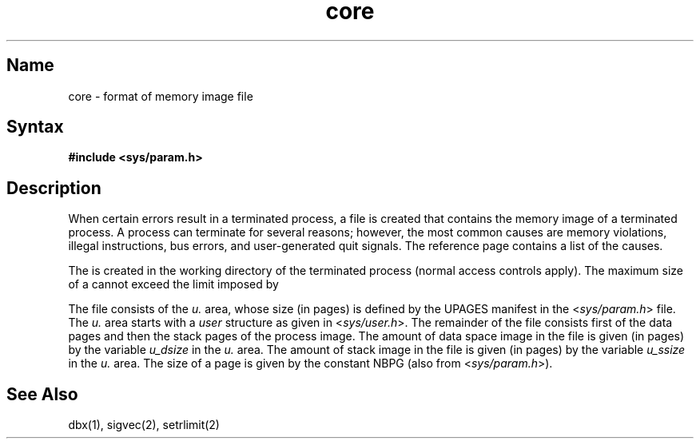.TH core 5 RISC
.SH Name
core \- format of memory image file
.SH Syntax
.B #include <sys/param.h>
.SH Description
When certain errors result in a terminated process, a
.PN core
file is created that contains the memory image of a terminated process.
A process can terminate for several reasons; however, the most common
causes are memory violations, illegal instructions, bus errors, and 
user-generated quit signals.  The
.MS sigvec 2 
reference page contains a list of the causes.
.PP
The 
.PN core 
is created in the working directory of the terminated process (normal
access controls apply).  
The maximum size of a
.PN core
cannot exceed the limit imposed by
.MS setrlimit 2 .
.PP
The 
.PN core 
file consists of the
.I u.
area, whose size (in pages) is
defined by the UPAGES manifest in the
.RI < sys/param.h >
file.  The 
.I u.
area starts with a 
.I user
structure as given in
.RI < sys/user.h >.
The remainder of the 
.PN core 
file consists first of the data pages and then
the stack pages of the process image.
The amount of data space image in the 
.PN core 
file is given (in pages) by the
variable
.I u_dsize
in the
.I u.
area. The amount of stack image in the 
.PN core
file is given (in pages) by the
variable 
.I u_ssize
in the 
.I u.
area.
The size of a page is given by the constant NBPG
(also from
.RI < sys/param.h >).
.SH See Also
dbx(1), sigvec(2), setrlimit(2)
